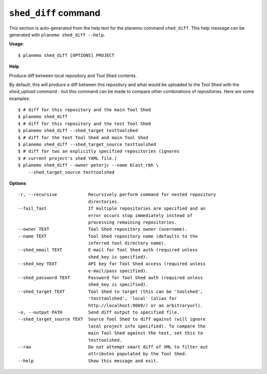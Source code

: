 
``shed_diff`` command
======================================

This section is auto-generated from the help text for the planemo command
``shed_diff``. This help message can be generated with ``planemo shed_diff
--help``.

**Usage**::

    $ planemo shed_diff [OPTIONS] PROJECT

**Help**

Produce diff between local repository and Tool Shed contents.

By default, this will produce a diff between this repository and what
would be uploaded to the Tool Shed with the `shed_upload` command - but
this command can be made to compare other combinations of repositories.
Here are some examples::

    $ # diff for this repository and the main Tool Shed
    $ planemo shed_diff
    $ # diff for this repository and the test Tool Shed
    $ planemo shed_diff --shed_target testtoolshed
    $ # diff for the test Tool Shed and main Tool Shed
    $ planemo shed_diff --shed_target_source testtoolshed
    $ # diff for two an explicitly specified repositories (ignores
    $ # current project's shed YAML file.)
    $ planemo shed_diff --owner peterjc --name blast_rbh \
        --shed_target_source testtoolshed

**Options**::


      -r, --recursive            Recursively perform command for nested repository
                                 directories.
      --fail_fast                If multiple repositories are specified and an
                                 error occurs stop immediately instead of
                                 processing remaining repositories.
      --owner TEXT               Tool Shed repository owner (username).
      --name TEXT                Tool Shed repository name (defaults to the
                                 inferred tool directory name).
      --shed_email TEXT          E-mail for Tool Shed auth (required unless
                                 shed_key is specified).
      --shed_key TEXT            API key for Tool Shed access (required unless
                                 e-mail/pass specified).
      --shed_password TEXT       Password for Tool Shed auth (required unless
                                 shed_key is specified).
      --shed_target TEXT         Tool Shed to target (this can be 'toolshed',
                                 'testtoolshed', 'local' (alias for
                                 http://localhost:9009/) or an arbitraryurl).
      -o, --output PATH          Send diff output to specified file.
      --shed_target_source TEXT  Source Tool Shed to diff against (will ignore
                                 local project info specified). To compare the
                                 main Tool Shed against the test, set this to
                                 testtoolshed.
      --raw                      Do not attempt smart diff of XML to filter out
                                 attributes populated by the Tool Shed.
      --help                     Show this message and exit.
    
